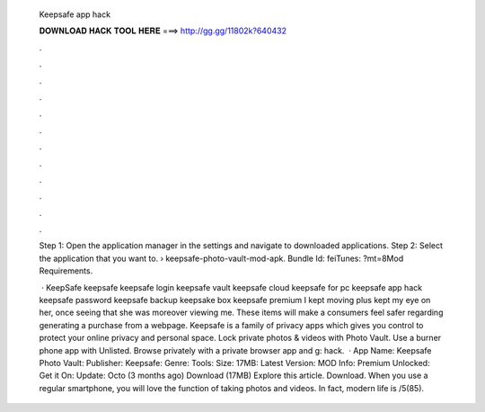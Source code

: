  Keepsafe app hack
  
  
  
  𝐃𝐎𝐖𝐍𝐋𝐎𝐀𝐃 𝐇𝐀𝐂𝐊 𝐓𝐎𝐎𝐋 𝐇𝐄𝐑𝐄 ===> http://gg.gg/11802k?640432
  
  
  
  .
  
  
  
  .
  
  
  
  .
  
  
  
  .
  
  
  
  .
  
  
  
  .
  
  
  
  .
  
  
  
  .
  
  
  
  .
  
  
  
  .
  
  
  
  .
  
  
  
  .
  
  Step 1: Open the application manager in the settings and navigate to downloaded applications. Step 2: Select the application that you want to.  › keepsafe-photo-vault-mod-apk. Bundle Id: feiTunes: ?mt=8Mod Requirements.
  
   · KeepSafe keepsafe keepsafe login keepsafe vault keepsafe cloud keepsafe for pc keepsafe app hack keepsafe password keepsafe backup keepsake box keepsafe premium I kept moving plus kept my eye on her, once seeing that she was moreover viewing me. These items will make a consumers feel safer regarding generating a purchase from a webpage. Keepsafe is a family of privacy apps which gives you control to protect your online privacy and personal space. Lock private photos & videos with Photo Vault. Use a burner phone app with Unlisted. Browse privately with a private browser app and g: hack.  · App Name: Keepsafe Photo Vault: Publisher: Keepsafe: Genre: Tools: Size: 17MB: Latest Version: MOD Info: Premium Unlocked: Get it On: Update: Octo (3 months ago) Download (17MB) Explore this article. Download. When you use a regular smartphone, you will love the function of taking photos and videos. In fact, modern life is /5(85).
